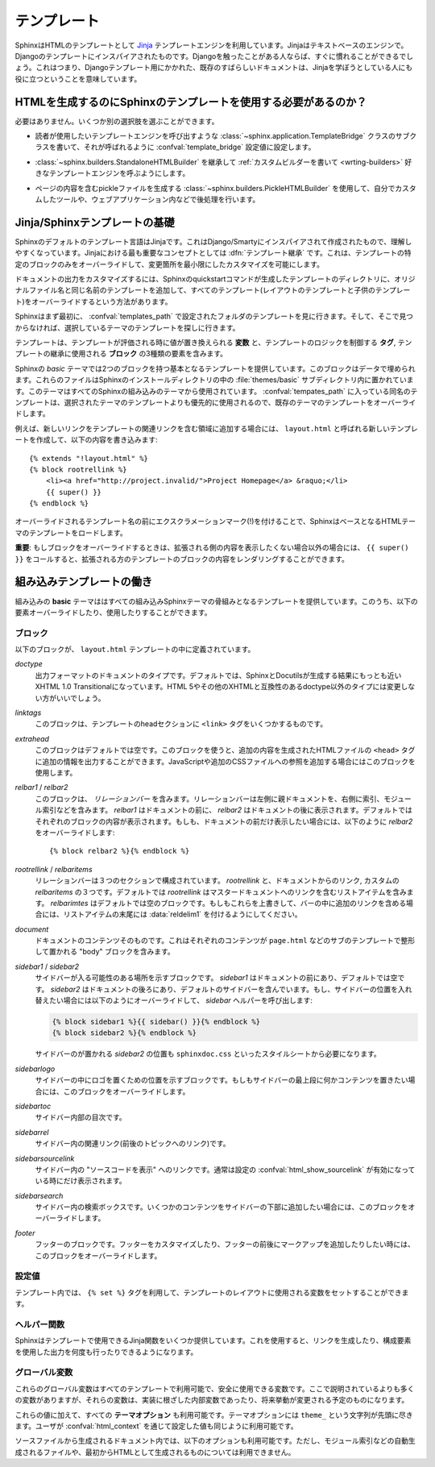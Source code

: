 .. highlight:: html+jinja

.. _templating:

テンプレート
============

.. Templating
.. ==========

.. Sphinx uses the `Jinja <http://jinja.pocoo.org>`_ templating engine for its HTML
   templates.  Jinja is a text-based engine, and inspired by Django templates, so
   anyone having used Django will already be familiar with it.  It also has
   excellent documentation for those who need to make themselves familiar with it.

SphinxはHTMLのテンプレートとして `Jinja <http://jinja.pocoo.org>`_ テンプレートエンジンを利用しています。Jinjaはテキストベースのエンジンで。Djangoのテンプレートにインスパイアされたものです。Djangoを触ったことがある人ならば、すぐに慣れることができるでしょう。これはつまり、Djangoテンプレート用にかかれた、既存のすばらしいドキュメントは、Jinjaを学ぼうとしている人にも役に立つということを意味しています。

.. Do I need to use Sphinx' templates to produce HTML?
.. ---------------------------------------------------

HTMLを生成するのにSphinxのテンプレートを使用する必要があるのか？
----------------------------------------------------------------

.. No.  You have several other options:

必要はありません。いくつか別の選択肢を選ぶことができます。

.. * You can write a :class:`~sphinx.application.TemplateBridge` subclass that
     calls your template engine of choice, and set the :confval:`template_bridge`
     configuration value accordingly.

* 読者が使用したいテンプレートエンジンを呼び出すような :class:`~sphinx.application.TemplateBridge` クラスのサブクラスを書いて、それが呼ばれるように :confval:`template_bridge` 設定値に設定します。

.. * You can :ref:`write a custom builder <writing-builders>` that derives from
     :class:`~sphinx.builders.StandaloneHTMLBuilder` and calls your template engine
     of choice.

* :class:`~sphinx.builders.StandaloneHTMLBuilder` を継承して :ref:`カスタムビルダーを書いて <wrting-builders>` 好きなテンプレートエンジンを呼ぶようにします。

.. * You can use the :class:`~sphinx.builders.PickleHTMLBuilder` that produces
     pickle files with the page contents, and postprocess them using a custom tool,
     or use them in your Web application.

* ページの内容を含むpickleファイルを生成する :class:`~sphinx.builders.PickleHTMLBuilder` を使用して、自分でカスタムしたツールや、ウェブアプリケーション内などで後処理を行います。


.. Jinja/Sphinx Templating Primer
.. ------------------------------

Jinja/Sphinxテンプレートの基礎
------------------------------

.. The default templating language in Sphinx is Jinja.  It's Django/Smarty inspired
   and easy to understand.  The most important concept in Jinja is :dfn:`template
   inheritance`, which means that you can overwrite only specific blocks within a
   template, customizing it while also keeping the changes at a minimum.

Sphinxのデフォルトのテンプレート言語はJinjaです。これはDjango/Smartyにインスパイアされて作成されたもので、理解しやすくなっています。Jinjaにおける最も重要なコンセプトとしては :dfn:`テンプレート継承` です。これは、テンプレートの特定のブロックのみをオーバーライドして、変更箇所を最小限にしたカスタマイズを可能にします。

.. To customize the output of your documentation you can override all the templates
   (both the layout templates and the child templates) by adding files with the
   same name as the original filename into the template directory of the structure
   the Sphinx quickstart generated for you.

ドキュメントの出力をカスタマイズするには、Sphinxのquickstartコマンドが生成したテンプレートのディレクトリに、オリジナルファイル名と同じ名前のテンプレートを追加して、すべてのテンプレート(レイアウトのテンプレートと子供のテンプレート)をオーバーライドするという方法があります。

.. Sphinx will look for templates in the folders of :confval:`templates_path`
   first, and if it can't find the template it's looking for there, it falls back
   to the selected theme's templates.

Sphinxはまず最初に、 :confval:`templates_path` で設定されたフォルダのテンプレートを見に行きます。そして、そこで見つからなければ、選択しているテーマのテンプレートを探しに行きます。

.. A template contains **variables**, which are replaced with values when the
   template is evaluated, **tags**, which control the logic of the template and
   **blocks** which are used for template inheritance.

テンプレートは、テンプレートが評価される時に値が置き換えられる **変数** と、テンプレートのロジックを制御する **タグ**, テンプレートの継承に使用される **ブロック** の3種類の要素を含みます。

.. Sphinx' *basic* theme provides base templates with a couple of blocks it will
   fill with data.  These are located in the :file:`themes/basic` subdirectory of
   the Sphinx installation directory, and used by all builtin Sphinx themes.
   Templates with the same name in the :confval:`templates_path` override templates
   supplied by the selected theme.

Sphinxの *basic* テーマでは2つのブロックを持つ基本となるテンプレートを提供しています。このブロックはデータで埋められます。これらのファイルはSphinxのインストールディレクトリの中の :file:`themes/basic` サブディレクトリ内に置かれています。このテーマはすべてのSphinxの組み込みのテーマから使用されています。 :confval:`tempates_path` に入っている同名のテンプレートは、選択されたテーマのテンプレートよりも優先的に使用されるので、既存のテーマのテンプレートをオーバーライドします。

.. For example, to add a new link to the template area containing related links all
   you have to do is to add a new template called ``layout.html`` with the
   following contents

例えば、新しいリンクをテンプレートの関連リンクを含む領域に追加する場合には、 ``layout.html`` と呼ばれる新しいテンプレートを作成して、以下の内容を書き込みます::

    {% extends "!layout.html" %}
    {% block rootrellink %}
        <li><a href="http://project.invalid/">Project Homepage</a> &raquo;</li>
        {{ super() }}
    {% endblock %}

.. By prefixing the name of the overridden template with an exclamation mark,
   Sphinx will load the layout template from the underlying HTML theme.

オーバーライドされるテンプレート名の前にエクスクラメーションマーク(!)を付けることで、SphinxはベースとなるHTMLテーマのテンプレートをロードします。

.. **Important**: If you override a block, call ``{{ super() }}`` somewhere to
   render the block's content in the extended template -- unless you don't want
   that content to show up.

**重要**: もしブロックをオーバーライドするときは、拡張される側の内容を表示したくない場合以外の場合には、 ``{{ super() }}`` をコールすると、拡張される方のテンプレートのブロックの内容をレンダリングすることができます。


.. Working the the builtin templates
   ---------------------------------

組み込みテンプレートの働き
--------------------------

.. The builtin **basic** theme supplies the templates that all builtin Sphinx
   themes are based on.  It has the following elements you can override or use:

組み込みの **basic** テーマははすべての組み込みSphinxテーマの骨組みとなるテンプレートを提供しています。このうち、以下の要素オーバーライドしたり、使用したりすることができます。

.. Blocks
   ~~~~~~

ブロック
~~~~~~~~

.. The following blocks exist in the ``layout.html`` template:

以下のブロックが、 ``layout.html`` テンプレートの中に定義されています。

.. `doctype`
    The doctype of the output format.  By default this is XHTML 1.0 Transitional
    as this is the closest to what Sphinx and Docutils generate and it's a good
    idea not to change it unless you want to switch to HTML 5 or a different but
    compatible XHTML doctype.

`doctype`
    出力フォーマットのドキュメントのタイプです。デフォルトでは、SphinxとDocutilsが生成する結果にもっとも近いXHTML 1.0 Transitionalになっています。HTML 5やその他のXHTMLと互換性のあるdoctype以外のタイプには変更しない方がいいでしょう。

.. `linktags`
    This block adds a couple of ``<link>`` tags to the head section of the
    template.

`linktags`
   このブロックは、テンプレートのheadセクションに ``<link>`` タグをいくつかするものです。

.. `extrahead`
    This block is empty by default and can be used to add extra contents into
    the ``<head>`` tag of the generated HTML file.  This is the right place to
    add references to JavaScript or extra CSS files.

`extrahead`
   このブロックはデフォルトでは空です。このブロックを使うと、追加の内容を生成されたHTMLファイルの ``<head>`` タグに追加の情報を出力することができます。JavaScriptや追加のCSSファイルへの参照を追加する場合にはこのブロックを使用します。

.. `relbar1` / `relbar2`
    This block contains the *relation bar*, the list of related links (the
    parent documents on the left, and the links to index, modules etc. on the
    right).  `relbar1` appears before the document, `relbar2` after the
    document.  By default, both blocks are filled; to show the relbar only
    before the document, you would override `relbar2` like this

`relbar1` / `relbar2`
    このブロックは、 *リレーションバー* を含みます。リレーションバーは左側に親ドキュメントを、右側に索引、モジュール索引などを含みます。 `relbar1` はドキュメントの前に、 `relbar2` はドキュメントの後に表示されます。デフォルトではそれぞれのブロックの内容が表示されます。もしも、ドキュメントの前だけ表示したい場合には、以下のように `relbar2` をオーバーライドします::

       {% block relbar2 %}{% endblock %}

.. `rootrellink` / `relbaritems`
    Inside the relbar there are three sections: The `rootrellink`, the links
    from the documentation and the custom `relbaritems`.  The `rootrellink` is a
    block that by default contains a list item pointing to the master document
    by default, the `relbaritems` is an empty block.  If you override them to
    add extra links into the bar make sure that they are list items and end with
    the :data:`reldelim1`.

`rootrellink` / `relbaritems`
    リレーションバーは３つのセクションで構成されています。 `rootrellink` と、ドキュメントからのリンク, カスタムの `relbaritems` の３つです。デフォルトでは `rootrellink` はマスタードキュメントへのリンクを含むリストアイテムを含みます。 `relbarimtes` はデフォルトでは空のブロックです。もしもこれらを上書きして、バーの中に追加のリンクを含める場合には、リストアイテムの末尾には :data:`reldelim1` を付けるようにしてください。

.. `document`
    The contents of the document itself.  It contains the block "body" where the
    individual content is put by subtemplates like ``page.html``.

`document`
    ドキュメントのコンテンツそのものです。これはそれぞれのコンテンツが ``page.html`` などのサブのテンプレートで整形して置かれる "body" ブロックを含みます。

.. `sidebar1` / `sidebar2`
    A possible location for a sidebar.  `sidebar1` appears before the document
    and is empty by default, `sidebar2` after the document and contains the
    default sidebar.  If you want to swap the sidebar location override this and
    call the `sidebar` helper:

    (The `sidebar2` location for the sidebar is needed by the ``sphinxdoc.css``
    stylesheet, for example.)

`sidebar1` / `sidebar2`
    サイドバーが入る可能性のある場所を示すブロックです。 `sidebar1` はドキュメントの前にあり、デフォルトでは空です。 `sidebar2` はドキュメントの後ろにあり、デフォルトのサイドバーを含んでいます。もし、サイドバーの位置を入れ替えたい場合には以下のようにオーバーライドして、 `sidebar` ヘルパーを呼び出します:

    .. sourcecode:: html+jinja

        {% block sidebar1 %}{{ sidebar() }}{% endblock %}
        {% block sidebar2 %}{% endblock %}

    サイドバーのが置かれる `sidebar2` の位置も ``sphinxdoc.css`` といったスタイルシートから必要になります。

.. `sidebarlogo`
    The logo location within the sidebar.  Override this if you want to place
    some content at the top of the sidebar.

`sidebarlogo`
    サイドバーの中にロゴを置くための位置を示すブロックです。もしもサイドバーの最上段に何かコンテンツを置きたい場合には、このブロックをオーバーライドします。

.. `sidebartoc`
    The table of contents within the sidebar.

`sidebartoc`
    サイドバー内部の目次です。

.. `sidebarrel`
    The relation links (previous, next document) within the sidebar.

`sidebarrel`
    サイドバー内の関連リンク(前後のトピックへのリンク)です。

.. `sidebarsourcelink`
    The "Show source" link within the sidebar (normally only shown if this is
    enabled by :confval:`html_show_sourcelink`).

`sidebarsourcelink`
    サイドバー内の "ソースコードを表示" へのリンクです。通常は設定の :confval:`html_show_sourcelink` が有効になっている時にだけ表示されます。

.. `sidebarsearch`
    The search box within the sidebar.  Override this if you want to place some
    content at the bottom of the sidebar.

`sidebarsearch`
    サイドバー内の検索ボックスです。いくつかのコンテンツをサイドバーの下部に追加したい場合には、このブロックをオーバーライドします。

.. `footer`
    The block for the footer div.  If you want a custom footer or markup before
    or after it, override this one.

`footer`
    フッターのブロックです。フッターをカスタマイズしたり、フッターの前後にマークアップを追加したりしたい時には、このブロックをオーバーライドします。


.. Configuration Variables
   ~~~~~~~~~~~~~~~~~~~~~~~

設定値
~~~~~~

.. Inside templates you can set a couple of variables used by the layout template
   using the ``{% set %}`` tag:

テンプレート内では、 ``{% set %}`` タグを利用して、テンプレートのレイアウトに使用される変数をセットすることができます。

.. data:: reldelim1

   リレーションバーの左側アイテムの区切り文字です。デフォルトは ``' &raquo;'`` です。リレーションバーに含まれるアイテムはすべて、ここで指定した変数の値で区切られます。

.. The delimiter for the items on the left side of the related bar.  This
   defaults to ``' &raquo;'`` Each item in the related bar ends with the value
   of this variable.

.. data:: reldelim2

   リレーションバーの右側のアイテムの区切り文字になります。デフォルトは ``' |'`` です。最後の要素を除くすべてのリレーションバーのアイテムは、ここで指定された変数の値で区切られます。

   以下のようにオーバーライドします::

       {% extends "!layout.html" %}
       {% set reldelim1 = ' &gt;' %}

.. The delimiter for the items on the right side of the related bar.  This
   defaults to ``' |'``.  Each item except of the last one in the related bar
   ends with the value of this variable.

.. Overriding works like this

.. data:: script_files

   以下のように記述すると、追加のスクリプトファイルをここで追加することができます。

      {% set script_files = script_files + [pathto("_static/myscript.js", 1)] %}

.. Add additional script files here, like this

.. Helper Functions
   ~~~~~~~~~~~~~~~~

ヘルパー関数
~~~~~~~~~~~~

.. Sphinx provides various Jinja functions as helpers in the template.  You can use
   them to generate links or output multiply used elements.

Sphinxはテンプレートで使用できるJinja関数をいくつか提供しています。これを使用すると、リンクを生成したり、構成要素を使用した出力を何度も行ったりできるようになります。

.. function:: pathto(ドキュメント)

   SphinxドキュメントへのURLを返します。これは組み込みのドキュメントを参照する場合に使用します。

.. Return the path to a Sphinx document as a URL.  Use this to refer to built
   documents.

.. function:: pathto(ファイル, 1)

   *ファイル* に対する、生成されたドキュメントのルートからの相対パスによるリンクを返します。静的なファイルを参照するのに使用します。

.. Return the path to a *file* which is a filename relative to the root of the
   generated output.  Use this to refer to static files.

.. function:: hasdoc(ドキュメント)

   *ドキュメント* で指定された名前のドキュメントが存在するかどうかチェックします。

.. Check if a document with the name *document* exists.

.. function:: sidebar()

   レンダリングされたサイドバーを返します。

.. Return the rendered sidebar.

.. function:: relbar()

   レンダリングリレーションバーを返します。

.. Return the rendered relation bar.


.. Global Variables
   ~~~~~~~~~~~~~~~~

グローバル変数
~~~~~~~~~~~~~~

.. These global variables are available in every template and are safe to use.
   There are more, but most of them are an implementation detail and might change
   in the future.

これらのグローバル変数はすべてのテンプレートで利用可能で、安全に使用できる変数です。ここで説明されているよりも多くの変数がありますが、それらの変数は、実装に根ざした内部変数であったり、将来挙動が変更される予定のものになります。

.. data:: builder

   ビルダーの名前が格納されている変数です。 ``html``, ``htmlhelp`` などの値が入ります。

.. The name of the builder (e.g. ``html`` or ``htmlhelp``).

.. data:: copyright

   :confval:`copyright` の値が入ります。

.. The value of :confval:`copyright`.

.. data:: docstitle

   ドキュメントのタイトルです。 :confval:`html_title` で設定した値が入ります。
   
.. The title of the documentation (the value of :confval:`html_title`).

.. data:: embedded

   ウェブブラウザではなく、HTMLヘルプや、Qtヘルプフォーマットなどの、専用のビューアーアプリケーション内で使用される組み込みのHTMLの場合にTrueとなります。これがTrueの場合には、サイドバーが含まれなくなります。

.. True if the built HTML is meant to be embedded in some viewing application
   that handles navigation, not the web browser, such as for HTML help or Qt
   help formats.  In this case, the sidebar is not included.

.. data:: favicon

   HTMLのfaviconを表す静的パスです。設定されない場合には ``''`` となります。

.. The path to the HTML favicon in the static path, or ``''``.

.. data:: file_suffix

   ビルダーの :attr:`out_suffix` アトリビュートの値です。出力ファイル名に付く拡張子などです。標準のHTMLビルダーの場合には、通常は ``.html`` になります。

.. The value of the builder's :attr:`out_suffix` attribute, i.e. the file name
   extension that the output files will get.  For a standard HTML builder, this
   is usually ``.html``.

.. data:: has_source

   もしreSTドキュメントソースがコピーされている場合にTrueになります。 :confval:`html_copy_source` がtrueに設定されるとコピーされます。

.. True if the reST document sources are copied (if :confval:`html_copy_source`
   is true).

.. data:: last_updated

   ビルドされた日時です。

.. The build date.

.. data:: logo

   HTMLに貼り付けられるロゴ画像の静的なパスです。指定されていない場合には ``''`` になります。

.. The path to the HTML logo image in the static path, or ``''``.

.. data:: master_doc

   :confval:`master_doc` の値が入ります。 :func:`pathto` と一緒に使用します。

.. The value of :confval:`master_doc`, for usage with :func:`pathto`.

.. data:: next

   ナビゲーションで「次のトピック」にあたるドキュメントです。この変数はflaseか、 `link` と `title` の二つの属性を持つオブジェクトのどちらかになります。タイトルにはHTMLのマークアップが含まれます。例えば、次のページへのリンクを生成するには、以下のようなコードを利用します::

      {% if next %}
      <a href="{{ next.link|e }}">{{ next.title }}</a>
      {% endif %}

.. The next document for the navigation.  This variable is either false or has
   two attributes `link` and `title`.  The title contains HTML markup.  For
   example, to generate a link to the next page, you can use this snippet


.. data:: pagename

   現在のファイルの "ページ名" です。reSTのソースから生成されていたらドキュメント名になります。あるいは出力ディレクトリからの相対パス名から拡張子を抜いた名前 (``[ディレクトリ/]拡張子なしのファイル名``) となる、階層名付きの名前になります。

.. The "page name" of the current file, i.e. either the document name if the
   file is generated from a reST source, or the equivalent hierarchical name
   relative to the output directory (``[directory/]filename_without_extension``).

.. data:: parents

   ナビゲーションのための、親のドキュメントのリストです。それぞれの要素は :data:`next` と同じような構造体になっています。

.. A list of parent documents for navigation, structured like the :data:`next`
   item.

.. data:: prev

   「前のトピック」にあたるページの情報です。 :data`next` と似ています。

.. Like :data:`next`, but for the previous page.

.. data:: project

   :confval:`project` の値になります。

.. The value of :confval:`project`.

.. data:: release

   :confval:`release` の値になります。

.. The value of :confval:`release`.

.. data:: rellinks

   リレーションバーの左側(?)、 "次", "前" のとなりに置かれるリンクのリストです。通常では、索引とモジュール索引へのリンクが含まれています。もしここに何かを追加する場合には、 ``(ページ名, リンクタイトル, アクセスキー, リンクテキスト)`` というタプルを追加します。

.. A list of links to put at the left side of the relbar, next to "next" and
   "prev".  This usually contains links to the index and the modindex.  If you
   add something yourself, it must be a tuple ``(pagename, link title,
   accesskey, link text)``.

.. data:: shorttitle

   :confval:`html_short_title` の値になります。

.. The value of :confval:`html_short_title`.

.. data:: show_source

   :confval:`html_show_sourcelink` がtrueの場合にTrueになります。

.. True if :confval:`html_show_sourcelink` is true.

.. data:: sphinx_version

   ビルドに使用されたSphinxのバージョンです。

.. The version of Sphinx used to build.

.. data:: style

   メインのスタイルシートの名前です。テーマで設定されたものか、あるいは :confval:`html_style` で設定されてる値になります。

.. The name of the main stylesheet, as given by the theme or
   :confval:`html_style`.

.. data:: title

   現在のドキュメントのタイトルです。これは ``<title>`` タグで使用されます。

.. The title of the current document, as used in the ``<title>`` tag.

.. data:: use_opensearch

   :confval:`html_use_opensearch` の値が入ります。

.. The value of :confval:`html_use_opensearch`.

.. data:: version

   :confval:`version` の値が入ります。

.. The value of :confval:`version`.


.. In addition to these values, there are also all **theme options** available
   (prefixed by ``theme_``), as well as the values given by the user in
   :confval:`html_context`.

これらの値に加えて、すべての **テーマオプション** も利用可能です。テーマオプションには ``theme_`` という文字列が先頭に尽きます。ユーザが :confval:`html_context` を通じて設定した値も同じように利用可能です。

.. In documents that are created from source files (as opposed to
   automatically-generated files like the module index, or documents that already
   are in HTML form), these variables are also available:

ソースファイルから生成されるドキュメント内では、以下のオプションも利用可能です。ただし、モジュール索引などの自動生成されるファイルや、最初からHTMLとして生成されるものについては利用できません。

.. data:: meta

   ドキュメントのメタデータです。 :ref:`metadata` を参照してください。

.. Document metadata, see :ref:`metadata`.

.. data:: sourcename

   現在のドキュメントのコピーされたソースファイル名です。 :confval:`html_copy_source` の値がtrueでない場合には 空になります。

.. The name of the copied source file for the current document.  This is only
   nonempty if the :confval:`html_copy_source` value is true.

.. data:: toc

   現在のページのためのローカルの目次です。HTMLのリストとしてレンダリングされています。

.. The local table of contents for the current page, rendered as HTML bullet
   lists.

.. data:: toctree

   現在のページを含むグローバルな目次ツリーを生成する、呼び出し可能オブジェクトです。HTMLリストとしてレンダリングされています。もしオプションのキーワード引数の ``collapse`` がtrueの場合には、現在のページの祖先にあたる目次のエントリー以外は折りたたまれます。

.. A callable yielding the global TOC tree containing the current page, rendered
   as HTML bullet lists.  If the optional keyword argument ``collapse`` is true,
   all TOC entries that are not ancestors of the current page are collapsed.
